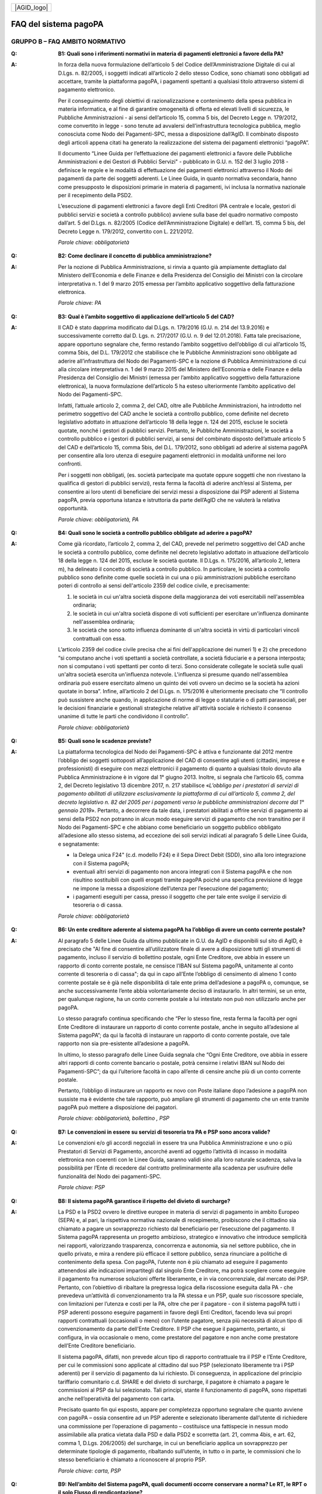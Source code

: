 
+-------------+
| |AGID_logo| |
+-------------+

FAQ del sistema pagoPA
======================

**GRUPPO B – FAQ AMBITO NORMATIVO**
-----------------------------------

..

:Q: **B1: Quali sono i riferimenti normativi in materia di pagamenti elettronici a favore della PA?**
:A:
    In forza della nuova formulazione dell’articolo 5 del Codice dell’Amministrazione Digitale di cui al D.Lgs. n. 82/2005, i soggetti indicati
    all’articolo 2 dello stesso Codice, sono chiamati sono obbligati ad accettare, tramite la piattaforma pagoPA, i pagamenti spettanti a qualsiasi
    titolo attraverso sistemi di pagamento elettronico.

    Per il conseguimento degli obiettivi di razionalizzazione e contenimento della spesa pubblica in materia informatica, e al fine di garantire
    omogeneità di offerta ed elevati livelli di sicurezza, le Pubbliche Amministrazioni - ai sensi dell’articolo 15, comma 5 bis, del Decreto Legge n.
    179/2012, come convertito in legge - sono tenute ad avvalersi dell’infrastruttura tecnologica pubblica, meglio conosciuta come Nodo dei
    Pagamenti-SPC, messa a disposizione dall’AgID. Il combinato disposto degli articoli appena citati ha generato la realizzazione del sistema dei
    pagamenti elettronici “pagoPA”.

    Il documento “Linee Guida per l’effettuazione dei pagamenti elettronici a favore delle Pubbliche Amministrazioni e dei Gestori di Pubblici Servizi"
    - pubblicato in G.U. n. 152 del 3 luglio 2018 - definisce le regole e le modalità di effettuazione dei pagamenti elettronici attraverso il Nodo dei
    pagamenti da parte dei soggetti aderenti. Le Linee Guida, in quanto normativa secondaria, hanno come presupposto le disposizioni primarie in materia
    di pagamenti, ivi inclusa la normativa nazionale per il recepimento della PSD2.

    L’esecuzione di pagamenti elettronici a favore degli Enti Creditori (PA centrale e locale, gestori di pubblici servizi e società a controllo
    pubblico) avviene sulla base del quadro normativo composto dall’art. 5 del D.Lgs. n. 82/2005 (Codice dell’Amministrazione Digitale) e dell’art. 15,
    comma 5 bis, del Decreto Legge n. 179/2012, convertito con L. 221/2012.

    *Parole chiave: obbligatorietà*
..

:Q: **B2: Come declinare il concetto di pubblica amministrazione?**
:A:
    Per la nozione di Pubblica Amministrazione, si rinvia a quanto già ampiamente dettagliato dal Ministero dell’Economia e delle Finanze e
    della Presidenza del Consiglio dei Ministri con la circolare interpretativa n. 1 del 9 marzo 2015 emessa per l’ambito applicativo soggettivo della
    fatturazione elettronica.

    *Parole chiave: PA*
..

:Q: **B3: Qual è l’ambito soggettivo di applicazione dell’articolo 5 del CAD?**
:A:
    Il CAD è stato dapprima modificato dal D.Lgs. n. 179/2016 (G.U. n. 214 del 13.9.2016) e successivamente corretto dal D. Lgs. n. 217/2017
    (G.U. n. 9 del 12.01.2018).
    Fatta tale precisazione, appare opportuno segnalare che, fermo restando l’ambito soggettivo dell’obbligo di cui all’articolo 15, comma 5bis, del
    D.L. 179/2012 che stabilisce che le Pubbliche Amministrazioni sono obbligate ad aderire all’infrastruttura del Nodo dei Pagamenti-SPC e la nozione
    di Pubblica Amministrazione di cui alla circolare interpretativa n. 1 del 9 marzo 2015 del Ministero dell’Economia e delle Finanze e della
    Presidenza del Consiglio dei Ministri (emessa per l’ambito applicativo soggettivo della fatturazione elettronica), la nuova formulazione
    dell’articolo 5 ha esteso ulteriormente l’ambito applicativo del Nodo dei Pagamenti-SPC.

    Infatti, l’attuale articolo 2, comma 2, del CAD, oltre alle Pubbliche Amministrazioni, ha introdotto nel perimetro soggettivo del CAD anche le
    società a controllo pubblico, come definite nel decreto legislativo adottato in attuazione dell’articolo 18 della legge n. 124 del 2015, escluse le
    società quotate, nonché i gestori di pubblici servizi.
    Pertanto, le Pubbliche Amministrazioni, le società a controllo pubblico e i gestori di pubblici servizi, ai sensi del combinato disposto
    dell’attuale articolo 5 del CAD e dell’articolo 15, comma 5bis, del D.L. 179/2012, sono obbligati ad aderire al sistema pagoPA per consentire alla
    loro utenza di eseguire pagamenti elettronici in modalità uniforme nei loro confronti.

    Per i soggetti non obbligati, (es. società partecipate ma quotate oppure soggetti che non rivestano la qualifica di gestori di pubblici servizi),
    resta ferma la facoltà di aderire anch’essi al Sistema, per consentire ai loro utenti di beneficiare dei servizi messi a disposizione dai PSP
    aderenti al Sistema pagoPA, previa opportuna istanza e istruttoria da parte dell’AgID che ne valuterà la relativa opportunità.

    *Parole chiave: obbligatorietà, PA*
..

:Q: **B4: Quali sono le società a controllo pubblico obbligate ad aderire a pagoPA?**
:A:
    Come già ricordato, l’articolo 2, comma 2, del CAD, prevede nel perimetro soggettivo del CAD anche le società a controllo pubblico, come
    definite nel decreto legislativo adottato in attuazione dell’articolo 18 della legge n. 124 del 2015, escluse le società quotate. Il D.Lgs. n.
    175/2016, all’articolo 2, lettera m), ha delineato il concetto di società a controllo pubblico. In particolare, le società a controllo pubblico sono
    definite come quelle società in cui una o più amministrazioni pubbliche esercitano poteri di controllo ai sensi dell'articolo 2359 del codice
    civile, e precisamente:

    1. le società in cui un'altra società dispone della maggioranza dei voti esercitabili nell'assemblea ordinaria;

    2. le società in cui un'altra società dispone di voti sufficienti per esercitare un'influenza dominante nell'assemblea ordinaria;

    3. le società che sono sotto influenza dominante di un'altra società in virtù di particolari vincoli contrattuali con essa.

    L’articolo 2359 del codice civile precisa che ai fini dell'applicazione dei numeri 1) e 2) che precedono “si computano anche i voti spettanti a
    società controllate, a società fiduciarie e a persona interposta; non si computano i voti spettanti per conto di terzi. Sono considerate collegate
    le società sulle quali un'altra società esercita un'influenza notevole. L'influenza si presume quando nell'assemblea ordinaria può essere esercitato
    almeno un quinto dei voti ovvero un decimo se la società ha azioni quotate in borsa”. Infine, all’articolo 2 del D.Lgs. n. 175/2016 è ulteriormente
    precisato che “Il controllo può sussistere anche quando, in applicazione di norme di legge o statutarie o di patti parasociali, per le decisioni
    finanziarie e gestionali strategiche relative all'attività sociale è richiesto il consenso unanime di tutte le parti che condividono il controllo”.

    *Parole chiave: obbligatorietà*
..

:Q: **B5: Quali sono le scadenze previste?**
:A:
    La piattaforma tecnologica del Nodo dei Pagamenti-SPC è attiva e funzionante dal 2012 mentre l’obbligo dei soggetti sottoposti
    all’applicazione del CAD di consentire agli utenti (cittadini, imprese e professionisti) di eseguire con mezzi elettronici il pagamento di quanto a
    qualsiasi titolo dovuto alla Pubblica Amministrazione è in vigore dal 1° giugno 2013. Inoltre, si segnala che l’articolo 65, comma 2, del Decreto
    legislativo 13 dicembre 2017, n. 217 stabilisce «\ *L’obbligo per i prestatori di servizi di pagamento abilitati di utilizzare esclusivamente la
    piattaforma di cui all’articolo 5, comma 2, del decreto legislativo n. 82 del 2005 per i pagamenti verso le pubbliche amministrazioni decorre dal 1°
    gennaio 2019*\ ». Pertanto, a decorrere da tale data, i prestatori abilitati a offrire servizi di pagamento ai sensi della PSD2 non potranno in
    alcun modo eseguire servizi di pagamento che non transitino per il Nodo dei Pagamenti-SPC e che abbiano come beneficiario un soggetto pubblico
    obbligato all’adesione allo stesso sistema, ad eccezione dei soli servizi indicati al paragrafo 5 delle Linee Guida, e segnatamente:

    -  la Delega unica F24" (c.d. modello F24) e il Sepa Direct Debit (SDD), sino alla loro integrazione con il Sistema pagoPA;

    -  eventuali altri servizi di pagamento non ancora integrati con il Sistema pagoPA e che non risultino sostituibili con quelli erogati tramite pagoPA poiché una specifica previsione di legge ne impone la messa a disposizione dell’utenza per l’esecuzione del pagamento;

    -  i pagamenti eseguiti per cassa, presso il soggetto che per tale ente svolge il servizio di tesoreria o di cassa.

    *Parole chiave: obbligatorietà*
..

:Q: **B6: Un ente creditore aderente al sistema pagoPA ha l’obbligo di avere un conto corrente postale?**

:A:
    Al paragrafo 5 delle Linee Guida da ultimo pubblicate in G.U. da AgID e disponibili sul sito di AgID, è precisato che "Al fine di consentire
    all’utilizzatore finale di avere a disposizione tutti gli strumenti di pagamento, incluso il servizio di bollettino postale, ogni Ente Creditore, ove
    abbia in essere un rapporto di conto corrente postale, ne censisce l’IBAN sul Sistema pagoPA, unitamente al conto corrente di tesoreria o di cassa";
    da qui in capo all’Ente l’obbligo di censimento di almeno 1 conto corrente postale se è già nelle disponibilità di tale ente prima dell’adesione a
    pagoPA o, comunque, se anche successivamente l’ente abbia volontariamente deciso di instaurarlo. In altri termini, se un ente, per qualunque ragione,
    ha un conto corrente postale a lui intestato non può non utilizzarlo anche per pagoPA.

    Lo stesso paragrafo continua specificando che “Per lo stesso fine, resta ferma la facoltà per ogni Ente Creditore di instaurare un rapporto di conto
    corrente postale, anche in seguito all’adesione al Sistema pagoPA”; da qui la facoltà di instaurare un rapporto di conto corrente postale, ove tale
    rapporto non sia pre-esistente all’adesione a pagoPA.

    In ultimo, lo stesso paragrafo delle Linee Guida segnala che “Ogni Ente Creditore, ove abbia in essere altri rapporti di conto corrente bancario o
    postale, potrà censirne i relativi IBAN sul Nodo dei Pagamenti-SPC”; da qui l’ulteriore facoltà in capo all’ente di censire anche più di un conto
    corrente postale.

    Pertanto, l’obbligo di instaurare un rapporto ex novo con Poste italiane dopo l’adesione a pagoPA non sussiste ma è evidente che tale rapporto, può
    ampliare gli strumenti di pagamento che un ente tramite pagoPA può mettere a disposizione dei pagatori.

    *Parole chiave: obbligatorietà, bollettino , PSP*
..

:Q: **B7: Le convenzioni in essere su servizi di tesoreria tra PA e PSP sono ancora valide?**
:A:
    Le convenzioni e/o gli accordi negoziali in essere tra una Pubblica Amministrazione e uno o più Prestatori di Servizi di Pagamento,
    ancorché aventi ad oggetto l’attività di incasso in modalità elettronica non coerenti con le Linee Guida, saranno validi sino alla loro naturale
    scadenza, salva la possibilità per l’Ente di recedere dal contratto preliminarmente alla scadenza per usufruire delle funzionalità del Nodo dei
    pagamenti-SPC.

    *Parole chiave: PSP*
..

:Q: **B8: Il sistema pagoPA garantisce il rispetto del divieto di surcharge?**
:A:
    La PSD e la PSD2 ovvero le direttive europee in materia di servizi di pagamento in ambito Europeo (SEPA) e, al pari, la rispettiva
    normativa nazionale di recepimento, proibiscono che il cittadino sia chiamato a pagare un sovrapprezzo richiesto dal beneficiario per l’esecuzione
    del pagamento.
    Il Sistema pagoPA rappresenta un progetto ambizioso, strategico e innovativo che introduce semplicità nei rapporti, valorizzando trasparenza,
    concorrenza e autonomia, sia nel settore pubblico, che in quello privato, e mira a rendere più efficace il settore pubblico, senza rinunciare a
    politiche di contenimento della spesa.
    Con pagoPA, l’utente non è più chiamato ad eseguire il pagamento attenendosi alle indicazioni impartitegli dal singolo Ente Creditore, ma potrà
    scegliere come eseguire il pagamento fra numerose soluzioni offerte liberamente, e in via concorrenziale, dal mercato dei PSP.
    Pertanto, con l’obiettivo di ribaltare la pregressa logica della riscossione eseguita dalla PA - che prevedeva un’attività di convenzionamento tra
    la PA stessa e un PSP, quale suo riscossore speciale, con limitazioni per l’utenza e costi per la PA, oltre che per il pagatore - con il sistema
    pagoPA tutti i PSP aderenti possono eseguire pagamenti in favore degli Enti Creditori, facendo leva sui propri rapporti contrattuali (occasionali o
    meno) con l’utente pagatore, senza più necessità di alcun tipo di convenzionamento da parte dell’Ente Creditore.
    Il PSP che esegue il pagamento, pertanto, si configura, in via occasionale o meno, come prestatore del pagatore e non anche come prestatore
    dell’Ente Creditore beneficiario.

    Il sistema pagoPA, difatti, non prevede alcun tipo di rapporto contrattuale tra il PSP e l’Ente Creditore, per cui le commissioni sono applicate al
    cittadino dal suo PSP (selezionato liberamente tra i PSP aderenti) per il servizio di pagamento da lui richiesto.
    Di conseguenza, in applicazione del principio tariffario comunitario c.d. SHARE e del divieto di surcharge, il pagatore è chiamato a pagare le
    commissioni al PSP da lui selezionato. Tali principi, stante il funzionamento di pagoPA, sono rispettati anche nell’operatività del pagamento con
    carta.

    Precisato quanto fin qui esposto, appare per completezza opportuno segnalare che quanto avviene con pagoPA – ossia consentire ad un PSP aderente e
    selezionato liberamente dall’utente di richiedere una commissione per l’operazione di pagamento – costituisce una fattispecie in nessun modo
    assimilabile alla pratica vietata dalla PSD e dalla PSD2 e scorretta (art. 21, comma 4bis, e art. 62, comma 1, D.Lgs. 206/2005) del surcharge, in cui
    un beneficiario applica un sovrapprezzo per determinate tipologie di pagamento, ribaltando sull’utente, in tutto o in parte, le commissioni che lo
    stesso beneficiario è chiamato a riconoscere al proprio PSP.

    *Parole chiave: carta, PSP*
..

:Q: **B9: Nell’ambito del Sistema pagoPA, quali documenti occorre conservare a norma? Le RT, le RPT o il solo Flusso di rendicontazione?**
:A:
    La conservazione è l’attività finalizzata a proteggere, nel tempo, i documenti informatici e i dati ivi contenuti, assicurandone, tra
    l’altro, la sicurezza, l'integrità e la non modificabilità, al fine di preservare il valore probatorio del documento informatico e, nel caso
    specifico di pagoPA, della transazione di pagamento.
    In quest’ottica, per rispondere al quesito occorre esaminare la natura e le caratteristiche di ciascuno degli elementi da lei richiamati che vengono
    gestiti nell’ambito della piattaforma del Nodo dei Pagamenti-SPC, e segnatamente:

    - la Richiesta del Pagamento Telematico (RPT), ossia il documento informatico, predisposto dall’Ente Creditore, che innesca il processo di
      pagamento;

    - la Ricevuta Telematica (RT), ossia il documento informatico, predisposto dal PSP che garantisce l’irrevocabilità del pagamento, a prescindere
      dallo strumento utilizzato;

    - il Flusso di rendicontazione, ossia il documento informatico, predisposto dal PSP e trasmesso all’Ente Creditore, con cui vengono riepilogati i
      pagamenti ricevuti. Tale documento, contenente unicamente l’identificativo univoco del versamento (IUV), non ha rilevanza giuridica esterna ma viene
      utilizzato per facilitare l’attività di riconciliazione dei pagamenti ricevuti in via cumulativa.

    Considerato che la quietanza, fornita dall’Ente Creditore al cittadino, è formata sulla base della RT a fronte della RPT, si ritiene che, al fine di
    conservare traccia dell’intera transazione di pagamento, sia opportuno conservare a norma sia la RT, sia la RPT.

..

:Q: **B10: Ѐ possibile l’interconnessione tra Nodo e circuiti internazionali di pagamento?**
:A:
    In coerenza con l’obiettivo del Nodo dei Pagamenti-SPC di garantire il libero mercato dei PSP, l’AgID ha stabilito nelle Linee Guida che
    anche i PSP non nazionali possano aderire al sistema per erogare servizi di pagamento agli utenti della PA italiana, a condizione che risultino
    rispettati i processi di pagamento SEPA delineati nelle Linee Guida stesse. Il sistema non altera i processi definiti per la gestione della
    tesoreria, pertanto, la PA è vincolata nella propria gestione finanziaria, dovendo, se centrale, usufruire del servizio di tesoreria erogato dalla
    Banca d’Italia e, se locale, affidare la propria gestione a un soggetto tesoriere e/o cassiere e rispettare il principio di accentramento di cui
    agli articoli 209 e 211 del T.U.E.L.

    *Parole chiave: PA*
..

:Q: **B11: Le disposizioni di pagamento effettuate tramite il Nodo sono revocabili?**
:A:
    la PSD e la PSD2 e la rispettiva normativa nazionale di recepimento, stabiliscono, in via generale, l’irrevocabilità dell’ordine di
    pagamento una volta che tale ordine sia stato ricevuto dal PSP. Applicando tale previsione normativa alle modalità di pagamento di cui al Nodo dei
    Pagamenti-SPC, una volta che il pagatore ha inviato la richiesta al PSP di esecuzione dell’operazione di pagamento (a prescindere dallo strumento:
    bonifico, carta di credito, contante, MyBank, ecc.) il pagamento non potrà essere revocato dal pagatore.

    *Parole chiave: PA*
..

:Q: **B12: Da quando decorre l’effetto liberatorio per il pagamento di sanzioni del codice della strada eseguito attraverso il Sistema pagoPA?**
:A:
    Come noto l’art. 202 del CdS prevede il termine di 5 e di 60 giorni per il pagamento in misura ridotta della sanzione.
    Sull’effetto liberatorio dei pagamenti delle sanzioni del CdS è intervenuto il decreto-legge 14 febbraio 2016, n. 18, convertito con la legge 8
    aprile 2016, n. 49 che all´art. 17quinquies prevede che: “il primo e il secondo periodo del comma 1 dell'articolo 202 del codice della strada, di
    cui al decreto legislativo 30 aprile 1992, n. 285, si interpretano nel senso che, per i pagamenti diversi da quelli in contanti o tramite conto
    corrente postale, l'effetto liberatorio del pagamento si produce se l'accredito a favore dell'amministrazione avviene entro due giorni dalla data di
    scadenza del pagamento”.

    Ciò detto appare opportuno tenere nella debita considerazione che la normativa appena richiamata, facendo riferimento proprio a due giorni necessari
    per l’accredito dell’operazione di pagamento richiesta nel sistema interbancario, si riferirsi al termine di legge (T+1) stabilito dalla PSD1 e
    confermato dalla PSD2 e introdotto nel nostro ordinamento dal D.Lgs n. 11/2010 di recepimento della direttiva.
    Pertanto, tale normativa fa riferimento al concetto di giornata operativa che si differisce da quello di giornata lavorativa anche per la durata
    della prima rispetto alla seconda.

    Tutto ciò premesso, si puntualizza che l’art. 17quinquies, in quanto inerenti i termini di un’operazione di pagamento, con l’espressione “due
    giorni” fa riferimento a due giorni operativi e non lavorativi, con l’effetto che, né il sabato, né i festivi, la domenica inclusa, sono giorni
    operativi e che, pertanto, per il calcolo di tali due giorni non devono essere conteggiati, né il sabato, né la domenica, né gli altri giorni
    festivi dell’anno.
    Inoltre, appare, altresì, opportuno segnalare che l´art. 17quinquies del decreto-legge 14 febbraio 2016, n. 18, convertito con la legge 8 aprile
    2016, n. 49, non fa alcun riferimento al Sistema pagoPA, ossia al sistema dei pagamenti in favore di soggetti pubblici attraverso la piattaforma di
    cui all’art. 5 del CAD messa a disposizione da AgID che introduce una maggiore certezza sui pagamenti eseguiti e amplia l’effetto liberatorio degli
    stessi e che prevede anche un pari valore liberatorio tra i pagamenti eseguiti con bollettino postale e quelli eseguiti con altri strumenti messi a
    disposizione dal sistema bancario.

    Infatti, per i pagamenti eseguiti attraverso il Sistema pagoPA, in virtù dell’efficacia liberatoria propria dei pagamenti elettronici eseguiti
    tramite pagoPA, per tali pagamenti, inclusi quelli appunti delle sanzioni del CdS, l’effetto liberatorio di produce dalla data di pagamento
    riportata sulle ricevute di pagamento (RT) che il Sistema pagoPA mette a disposizione dei singoli enti beneficiari.

    *Parole chiave: multe, PA*
